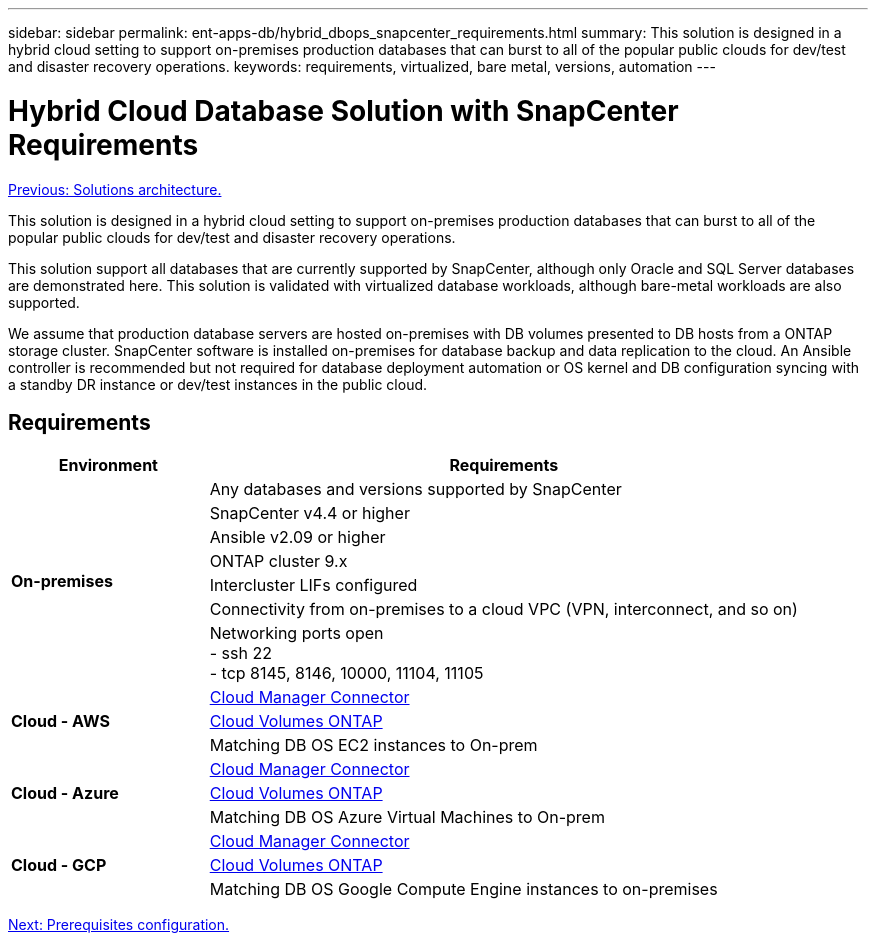 ---
sidebar: sidebar
permalink: ent-apps-db/hybrid_dbops_snapcenter_requirements.html
summary: This solution is designed in a hybrid cloud setting to support on-premises production databases that can burst to all of the popular public clouds for dev/test and disaster recovery operations.
keywords: requirements, virtualized, bare metal, versions, automation
---

= Hybrid Cloud Database Solution with SnapCenter Requirements
:hardbreaks:
:nofooter:
:icons: font
:linkattrs:
:table-stripes: odd
:imagesdir: ./../media/

link:hybrid_dbops_snapcenter_architecture.html[Previous: Solutions architecture.]

This solution is designed in a hybrid cloud setting to support on-premises production databases that can burst to all of the popular public clouds for dev/test and disaster recovery operations.

This solution support all databases that are currently supported by SnapCenter, although only Oracle and SQL Server databases are demonstrated here. This solution is validated with virtualized database workloads, although bare-metal workloads are also supported.

We assume that production database servers are hosted on-premises with DB volumes presented to DB hosts from a ONTAP storage cluster. SnapCenter software is installed on-premises for database backup and data replication to the cloud. An Ansible controller is recommended but not required for database deployment automation or OS kernel and DB configuration syncing with a standby DR instance or dev/test instances in the public cloud.

== Requirements

[width=100%, cols="3, 9",grid="all"]
|===
|Environment | Requirements

.7+| *On-premises* |
Any databases and versions supported by SnapCenter
| SnapCenter v4.4 or higher
| Ansible v2.09 or higher
| ONTAP cluster 9.x
| Intercluster LIFs configured
| Connectivity from on-premises to a cloud VPC (VPN, interconnect, and so on)
| Networking ports open
- ssh 22
- tcp 8145, 8146, 10000, 11104, 11105
.3+| *Cloud - AWS* |
https://docs.netapp.com/us-en/occm/task_creating_connectors_aws.html[Cloud Manager Connector^]
| https://docs.netapp.com/us-en/occm/task_getting_started_aws.html[Cloud Volumes ONTAP^]
| Matching DB OS EC2 instances to On-prem
.3+| *Cloud - Azure* |
https://docs.netapp.com/us-en/occm/task_creating_connectors_azure.html[Cloud Manager Connector^]
| https://docs.netapp.com/us-en/occm/task_getting_started_azure.html[Cloud Volumes ONTAP^]
| Matching DB OS Azure Virtual Machines to On-prem
.3+| *Cloud - GCP* |
https://docs.netapp.com/us-en/occm/task_creating_connectors_gcp.html[Cloud Manager Connector^]
| https://docs.netapp.com/us-en/occm/task_getting_started_gcp.html[Cloud Volumes ONTAP^]
| Matching DB OS Google Compute Engine instances to on-premises
|===

link:hybrid_dbops_snapcenter_prerequisite.html[Next: Prerequisites configuration.]
